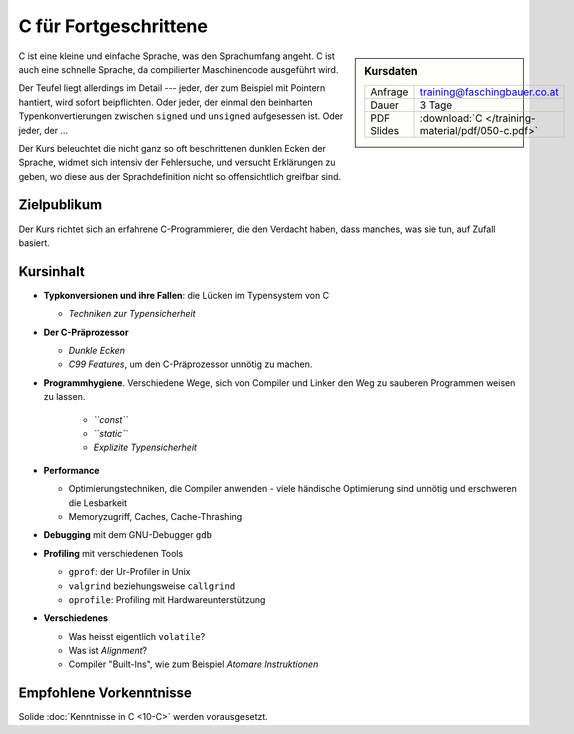 C für Fortgeschrittene
======================

.. sidebar:: Kursdaten

   .. csv-table::

      Anfrage, training@faschingbauer.co.at
      Dauer, 3 Tage
      PDF Slides, :download:`C </training-material/pdf/050-c.pdf>`

C ist eine kleine und einfache Sprache, was den Sprachumfang angeht. C
ist auch eine schnelle Sprache, da compilierter Maschinencode
ausgeführt wird.

Der Teufel liegt allerdings im Detail --- jeder, der zum Beispiel mit
Pointern hantiert, wird sofort beipflichten. Oder jeder, der einmal
den beinharten Typenkonvertierungen zwischen ``signed`` und
``unsigned`` aufgesessen ist. Oder jeder, der ...

Der Kurs beleuchtet die nicht ganz so oft beschrittenen dunklen Ecken
der Sprache, widmet sich intensiv der Fehlersuche, und versucht
Erklärungen zu geben, wo diese aus der Sprachdefinition nicht so
offensichtlich greifbar sind.

Zielpublikum
------------

Der Kurs richtet sich an erfahrene C-Programmierer, die den Verdacht
haben, dass manches, was sie tun, auf Zufall basiert.

Kursinhalt
----------

* **Typkonversionen und ihre Fallen**: die Lücken im Typensystem von C
  
  * *Techniken zur Typensicherheit*

* **Der C-Präprozessor**

  * *Dunkle Ecken*
  * *C99 Features*, um den C-Präprozessor unnötig zu machen.

* **Programmhygiene**. Verschiedene Wege, sich von Compiler und Linker
  den Weg zu sauberen Programmen weisen zu lassen.

   * *``const``*
   * *``static``*
   * *Explizite Typensicherheit*

* **Performance**

  * Optimierungstechniken, die Compiler anwenden - viele händische
    Optimierung sind unnötig und erschweren die Lesbarkeit
  * Memoryzugriff, Caches, Cache-Thrashing

* **Debugging** mit dem GNU-Debugger ``gdb``
* **Profiling** mit verschiedenen Tools

  * ``gprof``: der Ur-Profiler in Unix
  * ``valgrind`` beziehungsweise ``callgrind``
  * ``oprofile``: Profiling mit Hardwareunterstützung

* **Verschiedenes**

  * Was heisst eigentlich ``volatile``?
  * Was ist *Alignment*?
  * Compiler "Built-Ins", wie zum Beispiel *Atomare Instruktionen*

Empfohlene Vorkenntnisse
------------------------

Solide :doc:`Kenntnisse in C <10-C>` werden vorausgesetzt.
